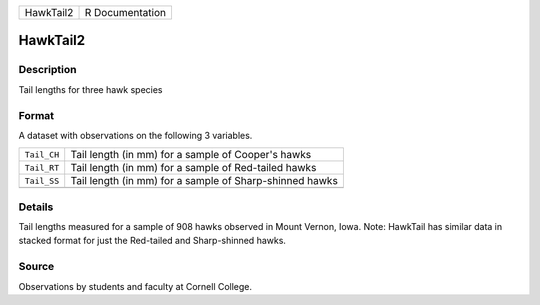 +-----------+-----------------+
| HawkTail2 | R Documentation |
+-----------+-----------------+

HawkTail2
---------

Description
~~~~~~~~~~~

Tail lengths for three hawk species

Format
~~~~~~

A dataset with observations on the following 3 variables.

+-------------+---------------------------------------------------------+
| ``Tail_CH`` | Tail length (in mm) for a sample of Cooper's hawks      |
+-------------+---------------------------------------------------------+
| ``Tail_RT`` | Tail length (in mm) for a sample of Red-tailed hawks    |
+-------------+---------------------------------------------------------+
| ``Tail_SS`` | Tail length (in mm) for a sample of Sharp-shinned hawks |
+-------------+---------------------------------------------------------+
|             |                                                         |
+-------------+---------------------------------------------------------+

Details
~~~~~~~

Tail lengths measured for a sample of 908 hawks observed in Mount
Vernon, Iowa. Note: HawkTail has similar data in stacked format for just
the Red-tailed and Sharp-shinned hawks.

Source
~~~~~~

Observations by students and faculty at Cornell College.
